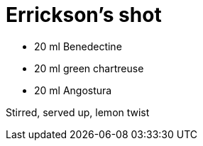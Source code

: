= Errickson's shot

* 20 ml Benedectine
* 20 ml green chartreuse
* 20 ml Angostura

Stirred, served up, lemon twist